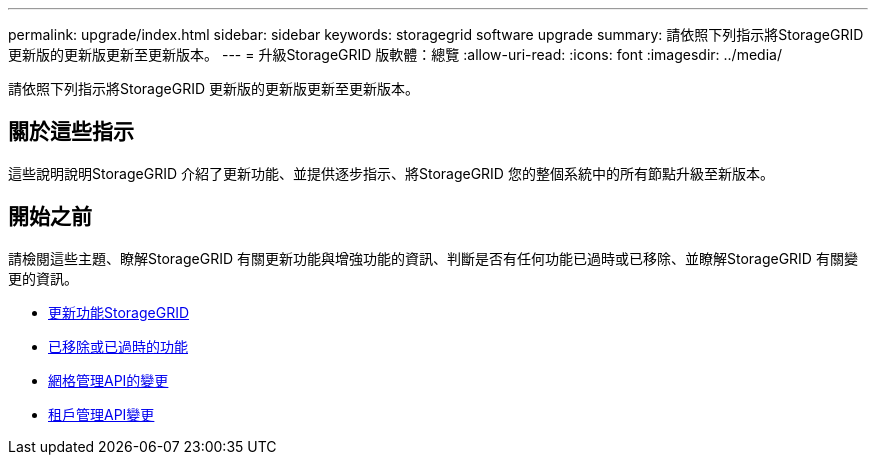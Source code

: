 ---
permalink: upgrade/index.html 
sidebar: sidebar 
keywords: storagegrid software upgrade 
summary: 請依照下列指示將StorageGRID 更新版的更新版更新至更新版本。 
---
= 升級StorageGRID 版軟體：總覽
:allow-uri-read: 
:icons: font
:imagesdir: ../media/


[role="lead"]
請依照下列指示將StorageGRID 更新版的更新版更新至更新版本。



== 關於這些指示

這些說明說明StorageGRID 介紹了更新功能、並提供逐步指示、將StorageGRID 您的整個系統中的所有節點升級至新版本。



== 開始之前

請檢閱這些主題、瞭解StorageGRID 有關更新功能與增強功能的資訊、判斷是否有任何功能已過時或已移除、並瞭解StorageGRID 有關變更的資訊。

* xref:whats-new.adoc[更新功能StorageGRID]
* xref:removed-or-deprecated-features.adoc[已移除或已過時的功能]
* xref:changes-to-grid-management-api.adoc[網格管理API的變更]
* xref:changes-to-tenant-management-api.adoc[租戶管理API變更]

